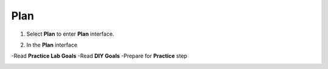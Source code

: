 Plan
================


.. info::

 To switch to Plan, players take the following steps after Learn.


1. Select **Plan** to enter **Plan** interface.


.. image:: pictures/02-plan.png
   :align: center
   :width: 700px

2. In the **Plan** interface

-Read **Practice Lab Goals**
-Read **DIY Goals**
-Prepare for **Practice** step

.. image:: pictures/03-plan.png
   :align: center
   :width: 700px
